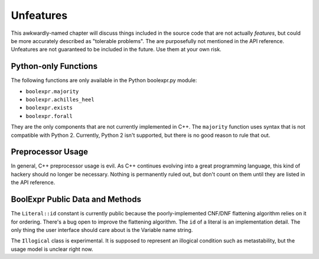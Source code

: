 .. Copyright 2016 Chris Drake

.. _unfeatures:

**************
  Unfeatures
**************

This awkwardly-named chapter will discuss things included in the source code
that are not actually *features*,
but could be more accurately described as "tolerable problems".
The are purposefully not mentioned in the API reference.
Unfeatures are not guaranteed to be included in the future.
Use them at your own risk.

Python-only Functions
=====================

The following functions are only available in the Python boolexpr.py module:

* ``boolexpr.majority``
* ``boolexpr.achilles_heel``
* ``boolexpr.exists``
* ``boolexpr.forall``

They are the only components that are not currently implemented in C++.
The ``majority`` function uses syntax that is not compatible with Python 2.
Currently, Python 2 isn't supported,
but there is no good reason to rule that out.

Preprocessor Usage
==================

In general, C++ preprocessor usage is evil.
As C++ continues evolving into a great programming language,
this kind of hackery should no longer be necessary.
Nothing is permanently ruled out,
but don't count on them until they are listed in the API reference.

BoolExpr Public Data and Methods
================================

The ``Literal::id`` constant is currently public because the poorly-implemented
CNF/DNF flattening algorithm relies on it for ordering.
There's a bug open to improve the flattening algorithm.
The ``id`` of a literal is an implementation detail.
The only thing the user interface should care about is the Variable name string.

The ``Illogical`` class is experimental.
It is supposed to represent an illogical condition such as metastability,
but the usage model is unclear right now.
